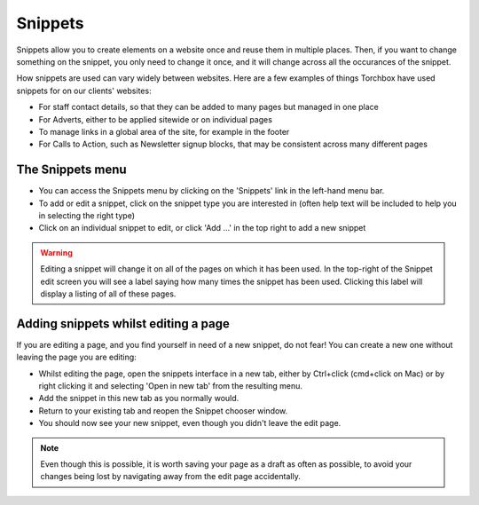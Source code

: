 Snippets
=========

Snippets allow you to create elements on a website once and reuse them in multiple places. Then, if you want to change something on the snippet, you only need to change it once, and it will change across all the occurances of the snippet.

How snippets are used can vary widely between websites. Here are a few examples of things Torchbox have used snippets for on our clients' websites:

* For staff contact details, so that they can be added to many pages but managed in one place
* For Adverts, either to be applied sitewide or on individual pages
* To manage links in a global area of the site, for example in the footer
* For Calls to Action, such as Newsletter signup blocks, that may be consistent across many different pages

The Snippets menu
-----------------

.. image:: ../../_static/images/screen33_snippet_menu.png

* You can access the Snippets menu by clicking on the 'Snippets' link in the left-hand menu bar.
* To add or edit a snippet, click on the snippet type you are interested in (often help text will be included to help you in selecting the right type)
* Click on an individual snippet to edit, or click 'Add ...' in the top right to add a new snippet

.. Warning::
	Editing a snippet will change it on all of the pages on which it has been used. In the top-right of the Snippet edit screen you will see a label saying how many times the snippet has been used. Clicking this label will display a listing of all of these pages.

.. image:: ../../_static/images/screen34_snippet_used_times.png

Adding snippets whilst editing a page
-------------------------------------

If you are editing a page, and you find yourself in need of a new snippet, do not fear! You can create a new one without leaving the page you are editing:

* Whilst editing the page, open the snippets interface in a new tab, either by Ctrl+click (cmd+click on Mac) or by right clicking it and selecting 'Open in new tab' from the resulting menu.
* Add the snippet in this new tab as you normally would.
* Return to your existing tab and reopen the Snippet chooser window.
* You should now see your new snippet, even though you didn't leave the edit page.

.. Note::
	Even though this is possible, it is worth saving your page as a draft as often as possible, to avoid your changes being lost by navigating away from the edit page accidentally.

